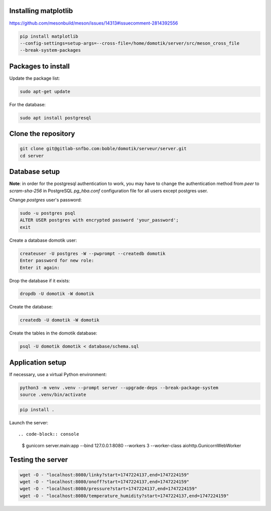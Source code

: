 Installing matplotlib
=====================

https://github.com/mesonbuild/meson/issues/14313#issuecomment-2814392556

.. code-block:: console

    pip install matplotlib
    --config-settings=setup-args=--cross-file=/home/domotik/server/src/meson_cross_file
    --break-system-packages

Packages to install
===================

Update the package list:

.. code-block:: console

    sudo apt-get update

For the database:

.. code-block:: console

    sudo apt install postgresql

Clone the repository
====================

.. code-block:: console

    git clone git@gitlab-snfbo.com:boble/domotik/serveur/server.git
    cd server

Database setup
==============

**Note**: in order for the postgresql authentication to work, you may have to
change the authentication method from *peer* to *scram-sha-256* in PostgreSQL
`pg_hba.conf` configuration file for all users except postgres user.

Change `postgres` user's password:

.. code-block:: console

    sudo -u postgres psql
    ALTER USER postgres with encrypted password 'your_password';
    exit

Create a database domotik user:

.. code-block:: console

    createuser -U postgres -W --pwprompt --createdb domotik
    Enter password for new role:
    Enter it again:

Drop the database if it exists:

.. code-block:: console

    dropdb -U domotik -W domotik

Create the database:

.. code-block:: console

    createdb -U domotik -W domotik

Create the tables in the domotik database:

.. code-block:: console

    psql -U domotik domotik < database/schema.sql

Application setup
=================

If necessary, use a virtual Python environment:

.. code-block:: console

    python3 -m venv .venv --prompt server --upgrade-deps --break-package-system
    source .venv/bin/activate

.. code-block:: console

    pip install .

Launch the server: ::

.. code-block:: console

    $ gunicorn server.main:app --bind 127.0.0.1:8080 --workers 3 --worker-class aiohttp.GunicornWebWorker

Testing the server
==================

.. code-block:: console

    wget -O - "localhost:8080/linky?start=1747224137,end=1747224159"
    wget -O - "localhost:8080/onoff?start=1747224137,end=1747224159"
    wget -O - "localhost:8080/pressure?start=1747224137,end=1747224159"
    wget -O - "localhost:8080/temperature_humidity?start=1747224137,end=1747224159"
